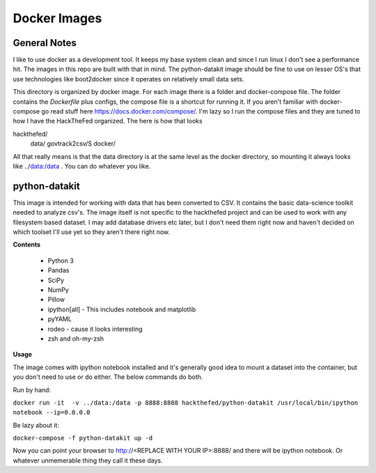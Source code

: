 Docker Images
=============

General Notes
-------------
I like to use docker as a development tool. It keeps my base system clean and
since I run linux I don't see a performance hit. The images in this repo are
built with that in mind.  The python-datakit image should be fine to use on
lesser OS's that use technologies like boot2docker since it operates on
relatively small data sets.

This directory is organized by docker image. For each image there is a folder
and docker-compose file. The folder contains the  `Dockerfile` plus configs,
the compose file is a shortcut for running it. If you aren't familiar with
docker-compose go read stuff here https://docs.docker.com/compose/.  I'm lazy
so I run the compose files and they are tuned to how I have the HackTheFed
organized. The here is how that looks

::

hackthefed/
    data/
    govtrack2csv/S
    docker/

All that really means is that the data directory is at the same level as the
docker directory, so mounting it always looks like ../data:/data . You can do
whatever you like.



python-datakit
--------------
This image is intended for working with data that has been converted to CSV.
It contains the basic data-science toolkit needed to analyze csv's.
The image itself is not specific to the hackthefed project and can be used to
work with any filesystem based dataset. I may add database drivers etc later,
but I don't need them right now and haven't decided on which toolset I'll use
yet so they aren't there right now.

**Contents**

    * Python 3
    * Pandas
    * SciPy
    * NumPy
    * Pillow
    * ipython[all] - This includes notebook and matplotlib
    * pyYAML
    * rodeo - cause it looks interesting
    * zsh and oh-my-zsh

**Usage**

The image comes with ipython notebook installed and it's generally good idea to
mount a dataset into the container, but you don't need to use or do either. The
below commands do both.

Run by hand:

``docker run -it  -v ../data:/data -p 8888:8888 hackthefed/python-datakit /usr/local/bin/ipython notebook --ip=0.0.0.0``

Be lazy about it:

``docker-compose -f python-datakit up -d``

Now you can point your browser to http://<REPLACE WITH YOUR IP>:8888/ and
there will be ipython notebook. Or whatever unmemerable thing they call it
these days.
